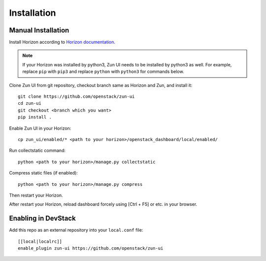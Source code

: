 ============
Installation
============

Manual Installation
-------------------

Install Horizon according to `Horizon documentation <https://docs.openstack.org/horizon/>`_.

.. note::

  If your Horizon was installed by python3, Zun UI needs to be installed by
  python3 as well. For example, replace ``pip`` with ``pip3`` and replace
  ``python`` with ``python3`` for commands below.

Clone Zun UI from git repository, checkout branch same as Horizon and Zun, and install it::

    git clone https://github.com/openstack/zun-ui
    cd zun-ui
    git checkout <branch which you want>
    pip install .

Enable Zun UI in your Horizon::

    cp zun_ui/enabled/* <path to your horizon>/openstack_dashboard/local/enabled/

Run collectstatic command::

    python <path to your horizon>/manage.py collectstatic

Compress static files (if enabled)::

    python <path to your horizon>/manage.py compress

Then restart your Horizon.

After restart your Horizon, reload dashboard forcely using [Ctrl + F5] or etc. in your browser.

Enabling in DevStack
--------------------

Add this repo as an external repository into your ``local.conf`` file::

    [[local|localrc]]
    enable_plugin zun-ui https://github.com/openstack/zun-ui


